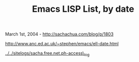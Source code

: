 #+TITLE: Emacs LISP List, by date

March 1st, 2004 -
[[http://sachachua.com/blog/p/1803][http://sachachua.com/blog/p/1803]]

[[http://www.anc.ed.ac.uk/~stephen/emacs/ell-date.html][http://www.anc.ed.ac.uk/~stephen/emacs/ell-date.html]]

[[http://sachachua.com/sitelogs/sacha.free.net.ph-access_log][../../sitelogs/sacha.free.net.ph-access\_log]]
